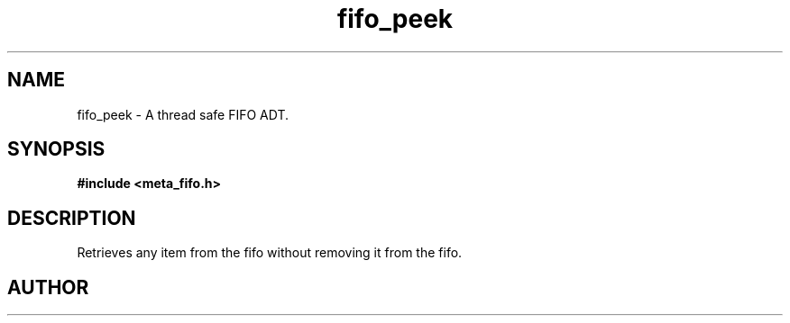 .TH fifo_peek 3 2016-01-30 "" "The Meta C Library"
.SH NAME
fifo_peek \- A thread safe FIFO ADT.
.SH SYNOPSIS
.B #include <meta_fifo.h>
.sp
.Fo "void fifo_peek"
.Fa "fifo p"
.Fa "size_t i"
.Fc
.SH DESCRIPTION
Retrieves any item from the fifo without removing it from the fifo.
.SH AUTHOR
.An B. Augestad, bjorn.augestad@gmail.com
